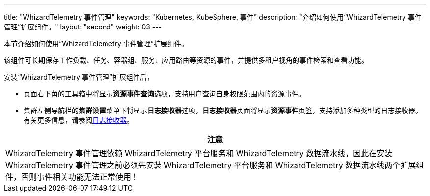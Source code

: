 ---
title: "WhizardTelemetry 事件管理"
keywords: "Kubernetes, KubeSphere, 事件"
description: "介绍如何使用“WhizardTelemetry 事件管理”扩展组件。"
layout: "second"
weight: 03
---


本节介绍如何使用“WhizardTelemetry 事件管理”扩展组件。

该组件可长期保存工作负载、任务、容器组、服务、应用路由等资源的事件，并提供多租户视角的事件检索和查看功能。

安装“WhizardTelemetry 事件管理”扩展组件后，

* 页面右下角的⼯具箱中将显⽰**资源事件查询**选项，支持用户查询自身权限范围内的资源事件。
* 集群左侧导航栏的**集群设置**菜单下将显示**日志接收器**选项，**日志接收器**页面将显示**资源事件**页签，支持添加多种类型的日志接收器。有关更多信息，请参阅link:../02-logging/03-log-receivers/[日志接收器]。

//attention
[.admon.attention,cols="a"]
|===
| 注意

|
WhizardTelemetry 事件管理依赖 WhizardTelemetry 平台服务和 WhizardTelemetry 数据流水线，因此在安装 WhizardTelemetry 事件管理之前必须先安装 WhizardTelemetry 平台服务和 WhizardTelemetry 数据流水线两个扩展组件，否则事件相关功能无法正常使用！

|===

